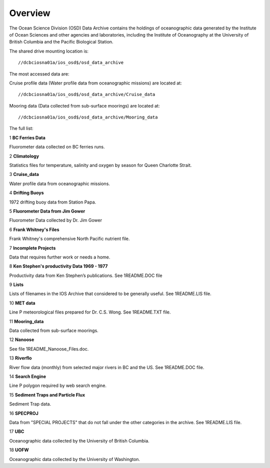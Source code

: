============
Overview
============

The Ocean Science Division (OSD) Data Archive contains the holdings of oceanographic data generated by the Institute of Ocean Sciences and other agencies and laboratories, including the Institute of Oceanography at the University of British Columbia and the Pacific Biological Station.

The shared drive mounting location is::

	 //dcbciosna01a/ios_osd$/osd_data_archive

The most accessed data are:

Cruise profile data (Water profile data from oceanographic missions) are located at::

	 //dcbciosna01a/ios_osd$/osd_data_archive/Cruise_data

Mooring data (Data collected from sub-surface moorings) are located at::

	//dcbciosna01a/ios_osd$/osd_data_archive/Mooring_data

The full list:

1
**BC Ferries Data**

Fluorometer data collected on BC ferries runs.

2
**Climatology**

Statistics files for temperature, salinity and oxygen by season for Queen Charlotte Strait.  

3
**Cruise_data**

Water profile data from oceanographic missions.

4
**Drifting Buoys**

1972 drifting buoy data from Station Papa.

5
**Fluorometer Data from Jim Gower**

Fluorometer Data collected by Dr. Jim Gower

6
**Frank Whitney's Files**

Frank Whitney's comprehensive North Pacific nutrient file.

7
**Incomplete Projects**

Data that requires further work or needs a home.

8
**Ken Stephen's productivity Data 1969 - 1977**

Productivity data from Ken Stephen’s publications. See 1README.DOC file

9
**Lists**

Lists of filenames in the IOS Archive that considered to be generally useful.  See 1README.LIS file.

10
**MET data**

Line P meteorological files prepared for Dr. C.S. Wong.  See 1README.TXT file.

11
**Mooring_data**

Data collected from sub-surface moorings.

12
**Nanoose**

See file 1README_Nanoose_Files.doc. 

13
**Riverflo**

River flow data (monthly) from selected major rivers in BC and the US. See 1README.DOC file.

14
**Search Engine**

Line P polygon required by web search engine.

15
**Sediment Traps and Particle Flux**

Sediment Trap data.

16
**SPECPROJ**

Data from "SPECIAL PROJECTS" that do not fall under the other categories in the archive.  See 1README.LIS file.

17
**UBC**

Oceanographic data collected by the University of British Columbia.

18
**UOFW**

Oceanographic data collected by the University of Washington.

